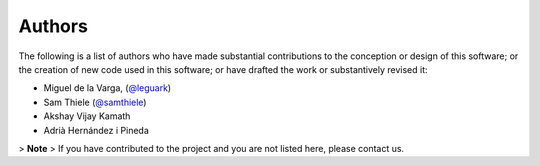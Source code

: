 .. _authors_ref:

Authors
-------

.. image:: https://img.shields.io/github/contributors/vector-raw-materials/vector-geology.svg?logo=github&logoColor=white
   :target: https://github.com/vector-raw-materials/vector-geology


The following is a list of authors who have made substantial contributions to
the conception or design of this software; or the creation of new code used in
this software; or have drafted the work or substantively revised it:

- Miguel de la Varga, (`@leguark <https://github.com/leguark/>`_)
- Sam Thiele (`@samthiele <https://github.com/samthiele/>`_)
- Akshay Vijay Kamath
- Adrià Hernández i Pineda

> **Note**
> If you have contributed to the project and you are not listed here, please contact us.